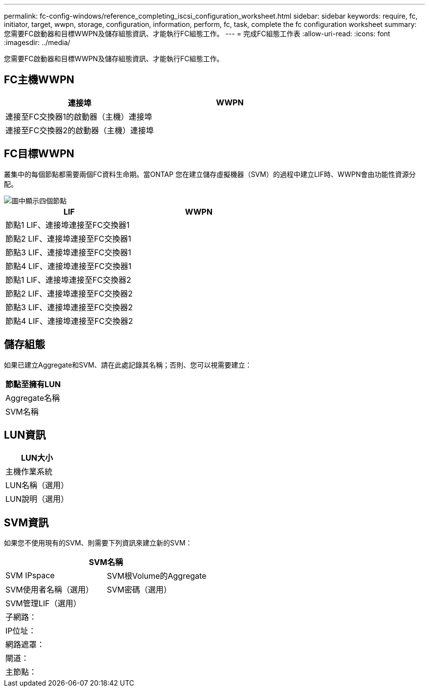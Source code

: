 ---
permalink: fc-config-windows/reference_completing_iscsi_configuration_worksheet.html 
sidebar: sidebar 
keywords: require, fc, initiator, target, wwpn, storage, configuration, information, perform, fc, task, complete the fc configuration worksheet 
summary: 您需要FC啟動器和目標WWPN及儲存組態資訊、才能執行FC組態工作。 
---
= 完成FC組態工作表
:allow-uri-read: 
:icons: font
:imagesdir: ../media/


[role="lead"]
您需要FC啟動器和目標WWPN及儲存組態資訊、才能執行FC組態工作。



== FC主機WWPN

|===
| 連接埠 | WWPN 


 a| 
連接至FC交換器1的啟動器（主機）連接埠
 a| 



 a| 
連接至FC交換器2的啟動器（主機）連接埠
 a| 

|===


== FC目標WWPN

叢集中的每個節點都需要兩個FC資料生命期。當ONTAP 您在建立儲存虛擬機器（SVM）的過程中建立LIF時、WWPN會由功能性資源分配。

image::../media/network_fc_or_iscsi_express_fc_windows.gif[圖中顯示四個節點,two switches,and a host. Each node has two LIFs]

|===
| LIF | WWPN 


 a| 
節點1 LIF、連接埠連接至FC交換器1
 a| 



 a| 
節點2 LIF、連接埠連接至FC交換器1
 a| 



 a| 
節點3 LIF、連接埠連接至FC交換器1
 a| 



 a| 
節點4 LIF、連接埠連接至FC交換器1
 a| 



 a| 
節點1 LIF、連接埠連接至FC交換器2
 a| 



 a| 
節點2 LIF、連接埠連接至FC交換器2
 a| 



 a| 
節點3 LIF、連接埠連接至FC交換器2
 a| 



 a| 
節點4 LIF、連接埠連接至FC交換器2
 a| 

|===


== 儲存組態

如果已建立Aggregate和SVM、請在此處記錄其名稱；否則、您可以視需要建立：

|===
| 節點至擁有LUN 


 a| 
Aggregate名稱



 a| 
SVM名稱

|===


== LUN資訊

|===
| LUN大小 


 a| 
主機作業系統



 a| 
LUN名稱（選用）



 a| 
LUN說明（選用）

|===


== SVM資訊

如果您不使用現有的SVM、則需要下列資訊來建立新的SVM：

[cols="1a,1a"]
|===
2+| SVM名稱 


 a| 
SVM IPspace



 a| 
SVM根Volume的Aggregate



 a| 
SVM使用者名稱（選用）



 a| 
SVM密碼（選用）



 a| 
SVM管理LIF（選用）



 a| 
 a| 
子網路：



 a| 
 a| 
IP位址：



 a| 
 a| 
網路遮罩：



 a| 
 a| 
閘道：



 a| 
 a| 
主節點：



 a| 
 a| 
主連接埠：

|===